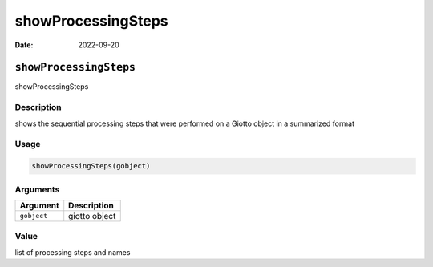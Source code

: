 ===================
showProcessingSteps
===================

:Date: 2022-09-20

``showProcessingSteps``
=======================

showProcessingSteps

Description
-----------

shows the sequential processing steps that were performed on a Giotto
object in a summarized format

Usage
-----

.. code:: r

   showProcessingSteps(gobject)

Arguments
---------

=========== =============
Argument    Description
=========== =============
``gobject`` giotto object
=========== =============

Value
-----

list of processing steps and names
